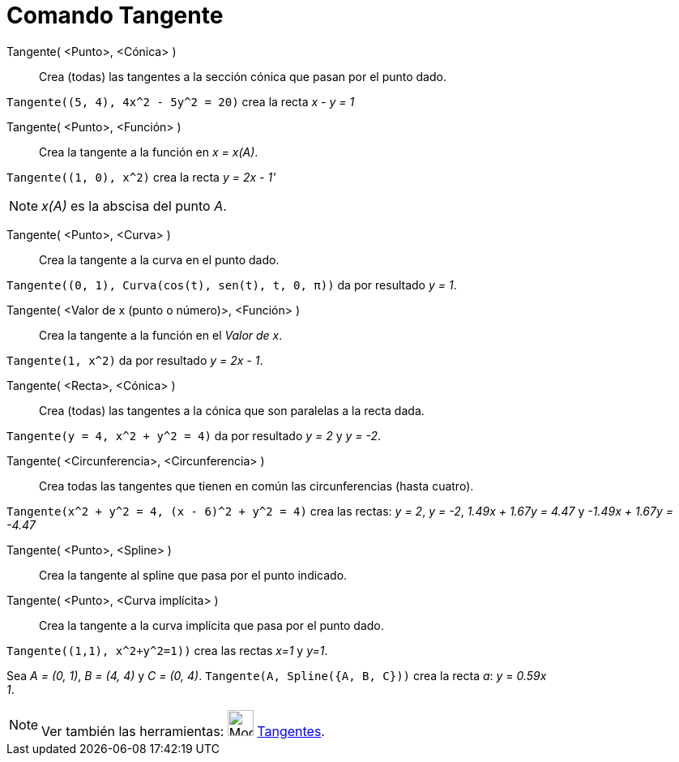= Comando Tangente
:page-en: commands/Tangent
ifdef::env-github[:imagesdir: /es/modules/ROOT/assets/images]

Tangente( <Punto>, <Cónica> )::
  Crea (todas) las tangentes a la sección cónica que pasan por el punto dado.

[EXAMPLE]
====

`++Tangente((5, 4), 4x^2 - 5y^2 = 20)++` crea la recta _x - y = 1_

====

Tangente( <Punto>, <Función> )::
  Crea la tangente a la función en _x = x(A)_.

[EXAMPLE]
====

`++Tangente((1, 0), x^2)++` crea la recta _y = 2x - 1'_

====

[NOTE]
====

_x(A)_ es la abscisa del punto _A_.

====

Tangente( <Punto>, <Curva> )::
  Crea la tangente a la curva en el punto dado.

[EXAMPLE]
====

`++Tangente((0, 1), Curva(cos(t), sen(t), t, 0, π))++` da por resultado _y = 1_.

====

Tangente( <Valor de x (punto o número)>, <Función> )::
  Crea la tangente a la función en el _Valor de x_.

[EXAMPLE]
====

`++Tangente(1, x^2)++` da por resultado _y = 2x - 1_.

====

Tangente( <Recta>, <Cónica> )::
  Crea (todas) las tangentes a la cónica que son paralelas a la recta dada.

[EXAMPLE]
====

`++Tangente(y = 4, x^2 + y^2 = 4)++` da por resultado _y = 2_ y _y = -2_.

====

Tangente( <Circunferencia>, <Circunferencia> )::
  Crea todas las tangentes que tienen en común las circunferencias (hasta cuatro).

[EXAMPLE]
====

`++Tangente(x^2 + y^2 = 4, (x - 6)^2 + y^2 = 4)++` crea las rectas: _y = 2_, _y = -2_, _1.49x + 1.67y = 4.47_ y _-1.49x
+ 1.67y = -4.47_

====

Tangente( <Punto>, <Spline> )::
  Crea la tangente al spline que pasa por el punto indicado.
Tangente( <Punto>, <Curva implícita> )::
  Crea la tangente a la curva implícita que pasa por el punto dado.

[EXAMPLE]
====

`++Tangente((1,1), x^2+y^2=1))++` crea las rectas _x=1_ y _y=1_.

====

[EXAMPLE]
====

Sea _A = (0, 1)_, _B = (4, 4)_ y _C = (0, 4)_. `++Tangente(A, Spline({A, B, C}))++` crea la recta _a_: _y_ = _0.59x +
1_.

====

[NOTE]
====

Ver también las herramientas: image:Mode_tangent.png[Mode tangent.png,width=32,height=32]
xref:/tools/Tangentes.adoc[Tangentes].

====
